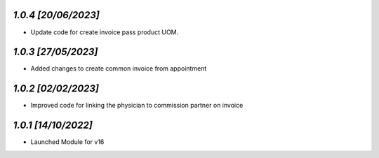 `1.0.4                                                        [20/06/2023]`
***************************************************************************
- Update code for create invoice pass product UOM.

`1.0.3                                                        [27/05/2023]`
***************************************************************************
- Added changes to create common invoice from appointment

`1.0.2                                                       [02/02/2023]`
***************************************************************************
- Improved code for linking the physician to commission partner on invoice

`1.0.1                                                        [14/10/2022]`
***************************************************************************
- Launched Module for v16